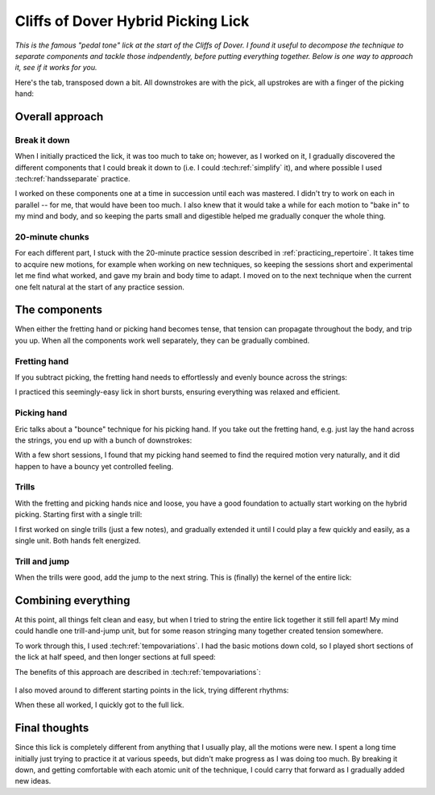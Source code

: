Cliffs of Dover Hybrid Picking Lick
===================================

*This is the famous "pedal tone" lick at the start of the Cliffs of Dover.  I found it useful to decompose the technique to separate components and tackle those indpendently, before putting everything together.  Below is one way to approach it, see if it works for you.*

.. youtube:: 5Nd7EZ3k39s?start=124
   :width: 320
   :height: 240

Here's the tab, transposed down a bit.  All downstrokes are with the pick, all upstrokes are with a finger of the picking hand:

.. vextab::

   options scale=0.85 tab-stems=true
   tabstave notation=false time=12/8
   notes :16 12d/2 8u/1 12d/3 8u/1 12d/4 8u/1 10d/4 8u/1 10d/3 8u/1 10d/2 8u/1

Overall approach
----------------

Break it down
^^^^^^^^^^^^^

When I initially practiced the lick, it was too much to take on; however, as I worked on it, I gradually discovered the different components that I could break it down to (i.e. I could :tech:ref:`simplify` it), and where possible I used :tech:ref:`handsseparate` practice.

I worked on these components one at a time in succession until each was mastered.  I didn't try to work on each in parallel -- for me, that would have been too much.  I also knew that it would take a while for each motion to "bake in" to my mind and body, and so keeping the parts small and digestible helped me gradually conquer the whole thing.

20-minute chunks
^^^^^^^^^^^^^^^^

For each different part, I stuck with the 20-minute practice session described in :ref:`practicing_repertoire`.  It takes time to acquire new motions, for example when working on new techniques, so keeping the sessions short and experimental let me find what worked, and gave my brain and body time to adapt.  I moved on to the next technique when the current one felt natural at the start of any practice session.

The components
--------------

When either the fretting hand or picking hand becomes tense, that tension can propagate throughout the body, and trip you up.  When all the components work well separately, they can be gradually combined.

Fretting hand
^^^^^^^^^^^^^

If you subtract picking, the fretting hand needs to effortlessly and evenly bounce across the strings:

.. vextab::

   options scale=0.85 tab-stems=true
   tabstave notation=false time=12/8
   notes :8 12/2 12/3 12/4 10/4 10/3 10/2

I practiced this seemingly-easy lick in short bursts, ensuring everything was relaxed and efficient.

Picking hand
^^^^^^^^^^^^

Eric talks about a "bounce" technique for his picking hand.  If you take out the fretting hand, e.g. just lay the hand across the strings, you end up with a bunch of downstrokes:

.. vextab::

   options scale=0.85 tab-stems=true
   tabstave notation=false time=12/8
   notes :8 Xd/2 Xd/3 Xd/4 10d/4 10d/3 10d/2

With a few short sessions, I found that my picking hand seemed to find the required motion very naturally, and it did happen to have a bouncy yet controlled feeling.

Trills
^^^^^^

With the fretting and picking hands nice and loose, you have a good foundation to actually start working on the hybrid picking.  Starting first with a single trill:

.. vextab::

   options scale=0.85 tab-stems=true
   tabstave notation=false time=2/4
   notes :16 12d/2 8u/1 12d/2 8u/1 :q 12d/3 =:: :16 12d/3 8u/1 12d/3 8u/1 :q 12d/3 =|=

I first worked on single trills (just a few notes), and gradually extended it until I could play a few quickly and easily, as a single unit.  Both hands felt energized.

Trill and jump
^^^^^^^^^^^^^^

When the trills were good, add the jump to the next string.  This is (finally) the kernel of the entire lick:

.. vextab::

   options scale=0.85 tab-stems=true
   tabstave notation=false
   notes :16 12d/2 8u/1 :8 12d/3 =:: :16 12d/3 8u/1 :8 12d/4 =:: :16 12d/4 8u/1 :8 10d/4

Combining everything
--------------------

At this point, all things felt clean and easy, but when I tried to string the entire lick together it still fell apart!  My mind could handle one trill-and-jump unit, but for some reason stringing many together created tension somewhere.

To work through this, I used :tech:ref:`tempovariations`.  I had the basic motions down cold, so I played short sections of the lick at half speed, and then longer sections at full speed:

.. vextab::

   options scale=0.85 tab-stems=true
   tabstave notation=false
   notes :q 12d/2 8u/1 12d/3 8u/1 :16 12d/4 8u/1 10d/4 8u/1 10d/3 8u/1 10d/2 8u/1

The benefits of this approach are described in :tech:ref:`tempovariations`:

   .. include:: ../part-3-techniques/tempo-variations.rst
      :start-after: start-why-slow-fast-slow-fast-works
      :end-before: end-why-slow-fast-slow-fast-works

I also moved around to different starting points in the lick, trying different rhythms:

.. vextab::

   options scale=0.85 tab-stems=true
   tabstave notation=false
   notes :8 12d/3 8u/1 12d/4 8u/1 :16 10d/4 8u/1 10d/3 8u/1 10d/2 8u/1 12d/2 8u/1

When these all worked, I quickly got to the full lick.

.. vextab::

   options scale=0.85 tab-stems=true
   tabstave notation=false time=12/8
   notes :16 12d/2 8u/1 12d/3 8u/1 12d/4 8u/1 10d/4 8u/1 10d/3 8u/1 10d/2 8u/1

Final thoughts
--------------

Since this lick is completely different from anything that I usually play, all the motions were new.  I spent a long time initially just trying to practice it at various speeds, but didn't make progress as I was doing too much.  By breaking it down, and getting comfortable with each atomic unit of the technique, I could carry that forward as I gradually added new ideas.
